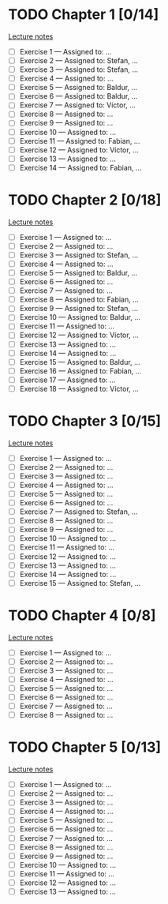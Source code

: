 # Change [ ] to [X] when the exercise is finished

* TODO Chapter 1 [0/14]
  
  [[https://www.andrew.cmu.edu/course/80-413-713/notes/chap01.pdf][Lecture notes]]

  + [ ] Exercise 1 — Assigned to: … 
  + [ ] Exercise 2 — Assigned to: Stefan, … 
  + [ ] Exercise 3 — Assigned to: Stefan, …
  + [ ] Exercise 4 — Assigned to: … 
  + [ ] Exercise 5 — Assigned to: Baldur, … 
  + [ ] Exercise 6 — Assigned to: Baldur, …
  + [ ] Exercise 7 — Assigned to: Víctor, …
  + [ ] Exercise 8 — Assigned to: … 
  + [ ] Exercise 9 — Assigned to: … 
  + [ ] Exercise 10 — Assigned to: … 
  + [ ] Exercise 11 — Assigned to: Fabian, …
  + [ ] Exercise 12 — Assigned to: Víctor, … 
  + [ ] Exercise 13 — Assigned to: … 
  + [ ] Exercise 14 — Assigned to: Fabian, …

* TODO Chapter 2 [0/18]

  [[https://www.andrew.cmu.edu/course/80-413-713/notes/chap02.pdf][Lecture notes]]

  + [ ] Exercise 1 — Assigned to: … 
  + [ ] Exercise 2 — Assigned to: … 
  + [ ] Exercise 3 — Assigned to: Stefan, …
  + [ ] Exercise 4 — Assigned to: … 
  + [ ] Exercise 5 — Assigned to: Baldur, …
  + [ ] Exercise 6 — Assigned to: … 
  + [ ] Exercise 7 — Assigned to: … 
  + [ ] Exercise 8 — Assigned to: Fabian, …
  + [ ] Exercise 9 — Assigned to: Stefan, …
  + [ ] Exercise 10 — Assigned to: Baldur, …
  + [ ] Exercise 11 — Assigned to: … 
  + [ ] Exercise 12 — Assigned to: Víctor, … 
  + [ ] Exercise 13 — Assigned to: … 
  + [ ] Exercise 14 — Assigned to: … 
  + [ ] Exercise 15 — Assigned to: Baldur, …
  + [ ] Exercise 16 — Assigned to: Fabian, …
  + [ ] Exercise 17 — Assigned to: … 
  + [ ] Exercise 18 — Assigned to: Víctor, … 
   
* TODO Chapter 3 [0/15]
  
  [[https://www.andrew.cmu.edu/course/80-413-713/notes/chap03.pdf][Lecture notes]]
  
  + [ ] Exercise 1 — Assigned to: … 
  + [ ] Exercise 2 — Assigned to: … 
  + [ ] Exercise 3 — Assigned to: … 
  + [ ] Exercise 4 — Assigned to: … 
  + [ ] Exercise 5 — Assigned to: … 
  + [ ] Exercise 6 — Assigned to: … 
  + [ ] Exercise 7 — Assigned to: Stefan, …
  + [ ] Exercise 8 — Assigned to: … 
  + [ ] Exercise 9 — Assigned to: … 
  + [ ] Exercise 10 — Assigned to: … 
  + [ ] Exercise 11 — Assigned to: … 
  + [ ] Exercise 12 — Assigned to: … 
  + [ ] Exercise 13 — Assigned to: … 
  + [ ] Exercise 14 — Assigned to: … 
  + [ ] Exercise 15 — Assigned to: Stefan, …
   
* TODO Chapter 4 [0/8]

  [[https://www.andrew.cmu.edu/course/80-413-713/notes/chap04.pdf][Lecture notes]]
  
  + [ ] Exercise 1 — Assigned to: … 
  + [ ] Exercise 2 — Assigned to: … 
  + [ ] Exercise 3 — Assigned to: … 
  + [ ] Exercise 4 — Assigned to: … 
  + [ ] Exercise 5 — Assigned to: … 
  + [ ] Exercise 6 — Assigned to: … 
  + [ ] Exercise 7 — Assigned to: … 
  + [ ] Exercise 8 — Assigned to: … 

* TODO Chapter 5 [0/13]

  [[https://www.andrew.cmu.edu/course/80-413-713/notes/chap05.pdf][Lecture notes]]
  
  + [ ] Exercise 1 — Assigned to: … 
  + [ ] Exercise 2 — Assigned to: … 
  + [ ] Exercise 3 — Assigned to: … 
  + [ ] Exercise 4 — Assigned to: … 
  + [ ] Exercise 5 — Assigned to: … 
  + [ ] Exercise 6 — Assigned to: … 
  + [ ] Exercise 7 — Assigned to: … 
  + [ ] Exercise 8 — Assigned to: … 
  + [ ] Exercise 9 — Assigned to: … 
  + [ ] Exercise 10 — Assigned to: … 
  + [ ] Exercise 11 — Assigned to: … 
  + [ ] Exercise 12 — Assigned to: … 
  + [ ] Exercise 13 — Assigned to: … 
 
